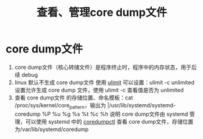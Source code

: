:PROPERTIES:
:ID:       9fa181ca-96dc-4987-af7d-fcff90769347
:END:
#+title: 查看、管理core dump文件
#+filetags: linux

* core dump文件
1. core dump文件（核心转储文件）是程序终止时，程序中的内存状态，用于后续 debug
2. linux 默认不生成 core dump文件 使用 [[id:cf9edd3d-149a-40ac-87bf-ed4256128db9][ulimit]] 可以设置：ulimit -c unlimited 设置允许生成 core dump 文件，使用 ulimit -c 查看值是否为 unlimited
3. 查看 core dump文件 的存储位置、命名模板：cat /proc/sys/kernel/core_pattern，输出为 |/usr/lib/systemd/systemd-coredump %P %u %g %s %t %c %h 说明 core dump文件由 systemd 管理，可以使用 systemd 中的 [[id:68a8d733-e3fe-4793-9727-f8a80e1daaad][coredumpctl]] 查看 core dump文件，存储位置为/var/lib/systemd/coredump
